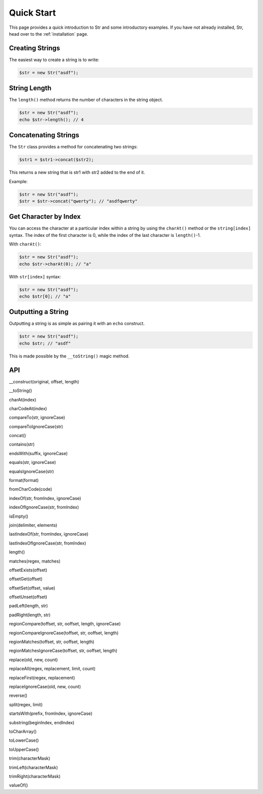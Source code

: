 Quick Start
===========

This page provides a quick introduction to Str and some introductory examples. 
If you have not already installed, Str, head over to the :ref:`installation` page.

Creating Strings
----------------

The easiest way to create a string is to write:

.. code-block:: php

    $str = new Str("asdf");

String Length
-------------

The ``length()`` method returns the number of characters in the string object.

.. code-block:: php

    $str = new Str("asdf");
    echo $str->length(); // 4

Concatenating Strings
---------------------

The ``Str`` class provides a method for concatenating two strings:

.. code-block:: php

    $str1 = $str1->concat($str2);

This returns a new string that is str1 with str2 added to the end of it.

Example:

.. code-block:: php

    $str = new Str("asdf");
    $str = $str->concat("qwerty"); // "asdfqwerty"

Get Character by Index
----------------------

You can access the character at a particular index within a string by using the ``charAt()`` method  or the ``string[index]`` syntax. The index of the first character is 0, while the index of the last character is ``length()``-1.

With ``charAt()``:

.. code-block:: php

    $str = new Str("asdf");
    echo $str->charAt(0); // "a"

With ``str[index]`` syntax:

.. code-block:: php

    $str = new Str("asdf");
    echo $str[0]; // "a"

Outputting a String
-------------------

Outputting a string is as simple as pairing it with an ``echo`` construct.

.. code-block:: php

    $str = new Str("asdf");
    echo $str; // "asdf"

This is made possible by the ``__toString()`` magic method.

API
---

__construct(original, offset, length)

__toString()

charAt(index)

charCodeAt(index)

compareTo(str, ignoreCase)

compareToIgnoreCase(str)

concat()

contains(str)

endsWith(suffix, ignoreCase)

equals(str, ignoreCase)

equalsIgnoreCase(str)

format(format)

fromCharCode(code)

indexOf(str, fromIndex, ignoreCase)

indexOfIgnoreCase(str, fromIndex)

isEmpty()

join(delimiter, elements)

lastIndexOf(str, fromIndex, ignoreCase)

lastIndexOfIgnoreCase(str, fromIndex)

length()

matches(regex, matches)

offsetExists(offset)

offsetGet(offset)

offsetSet(offset, value)

offsetUnset(offset)

padLeft(length, str)

padRight(length, str)

regionCompare(toffset, str, ooffset, length, ignoreCase)

regionCompareIgnoreCase(toffset, str, ooffset, length)

regionMatches(toffset, str, ooffset, length)

regionMatchesIgnoreCase(toffset, str, ooffset, length)

replace(old, new, count)

replaceAll(regex, replacement, limit, count)

replaceFirst(regex, replacement)

replaceIgnoreCase(old, new, count)

reverse()

split(regex, limit)

startsWith(prefix, fromIndex, ignoreCase)

substring(beginIndex, endIndex)

toCharArray()

toLowerCase()

toUpperCase()

trim(characterMask)

trimLeft(characterMask)

trimRight(characterMask)

valueOf()
